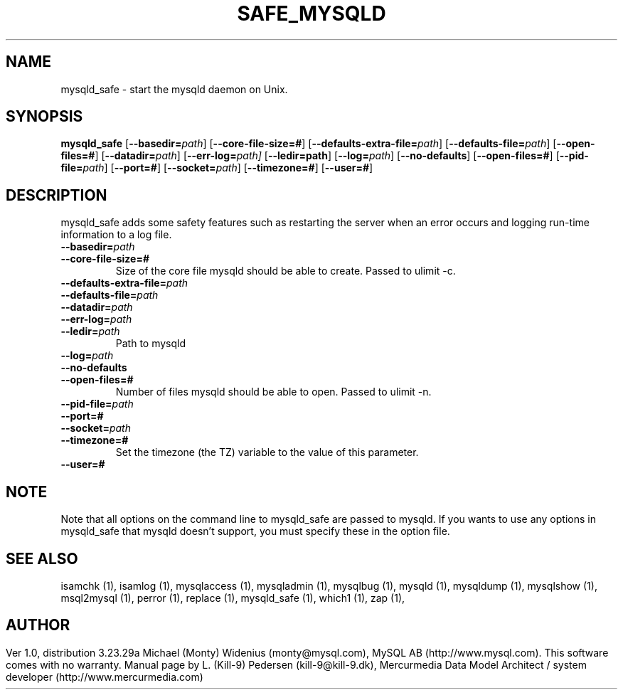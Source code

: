 .TH SAFE_MYSQLD	  1 "19 December 2000" "safe_mysqld (mysql)" mysql.com
.SH NAME
mysqld_safe \- start the mysqld daemon on Unix.
.SH SYNOPSIS
.B mysqld_safe
.RB [ \-\-basedir=\fP\fIpath\fP ]
.RB [ \-\-core\-file\-size=# ]
.RB [ \-\-defaults\-extra\-file=\fP\fIpath\fP ]
.RB [ \-\-defaults\-file=\fP\fIpath\fP ]
.RB [ \-\-open\-files=# ]
.RB [ \-\-datadir=\fP\fIpath\fP ]
.RB [ \-\-err\-log=\fP\fIpath \fP]
.RB [ \-\-ledir=path ]
.RB [ \-\-log=\fP\fIpath\fP ]
.RB [ \-\-no\-defaults ]
.RB [ \-\-open\-files=# ]
.RB [ \-\-pid\-file=\fP\fIpath\fP ]
.RB [ \-\-port=# ]
.RB [ \-\-socket=\fP\fIpath\fP ]
.RB [ \-\-timezone=# ]
.RB [ \-\-user=# ]
.SH DESCRIPTION
mysqld_safe adds some safety features such as restarting the server when an
error occurs and logging run-time information to a log file.
.BR
.TP 
.BR \-\-basedir=\fP\fIpath \fP
.TP 
.BR \-\-core\-file\-size=#
Size of the core file mysqld should be able to create. Passed to ulimit \-c.
.TP 
.BR \-\-defaults\-extra\-file=\fP\fIpath \fP
.TP 
.BR \-\-defaults\-file=\fP\fIpath \fP
.TP 
.BR \-\-datadir=\fP\fIpath \fP
.TP 
.BR \-\-err\-log=\fP\fIpath \fP
.TP 
.BR \-\-ledir=\fP\fIpath \fP
Path to mysqld 
.TP 
.BR \-\-log=\fP\fIpath \fP
.TP 
.BR \-\-no\-defaults 
.TP 
.BR \-\-open\-files=# 
Number of files mysqld should be able to open. Passed to ulimit \-n. 
.TP 
.BR \-\-pid\-file=\fP\fIpath \fP
.TP 
.BR \-\-port=# 
.TP 
.BR \-\-socket=\fP\fIpath \fP
.TP 
.BR \-\-timezone=# 
Set the timezone (the TZ) variable to the value of this parameter. 
.TP 
.BR \-\-user=# 
.SH NOTE
Note that all options on the command line to mysqld_safe are passed to mysqld. If you wants to use any options in mysqld_safe that mysqld doesn't support, you must specify these in the option file. 
.SH "SEE ALSO"
isamchk (1),
isamlog (1),
mysqlaccess (1),
mysqladmin (1),
mysqlbug (1),
mysqld (1),
mysqldump (1),
mysqlshow (1),
msql2mysql (1),
perror (1),
replace (1),
mysqld_safe (1),
which1 (1),
zap (1),
.SH AUTHOR
Ver 1.0, distribution 3.23.29a
Michael (Monty) Widenius (monty@mysql.com),
MySQL AB (http://www.mysql.com).
This software comes with no warranty.
Manual page by L. (Kill-9) Pedersen 
(kill-9@kill\-9.dk), Mercurmedia Data Model Architect /
system developer (http://www.mercurmedia.com)

.\" end of man page
